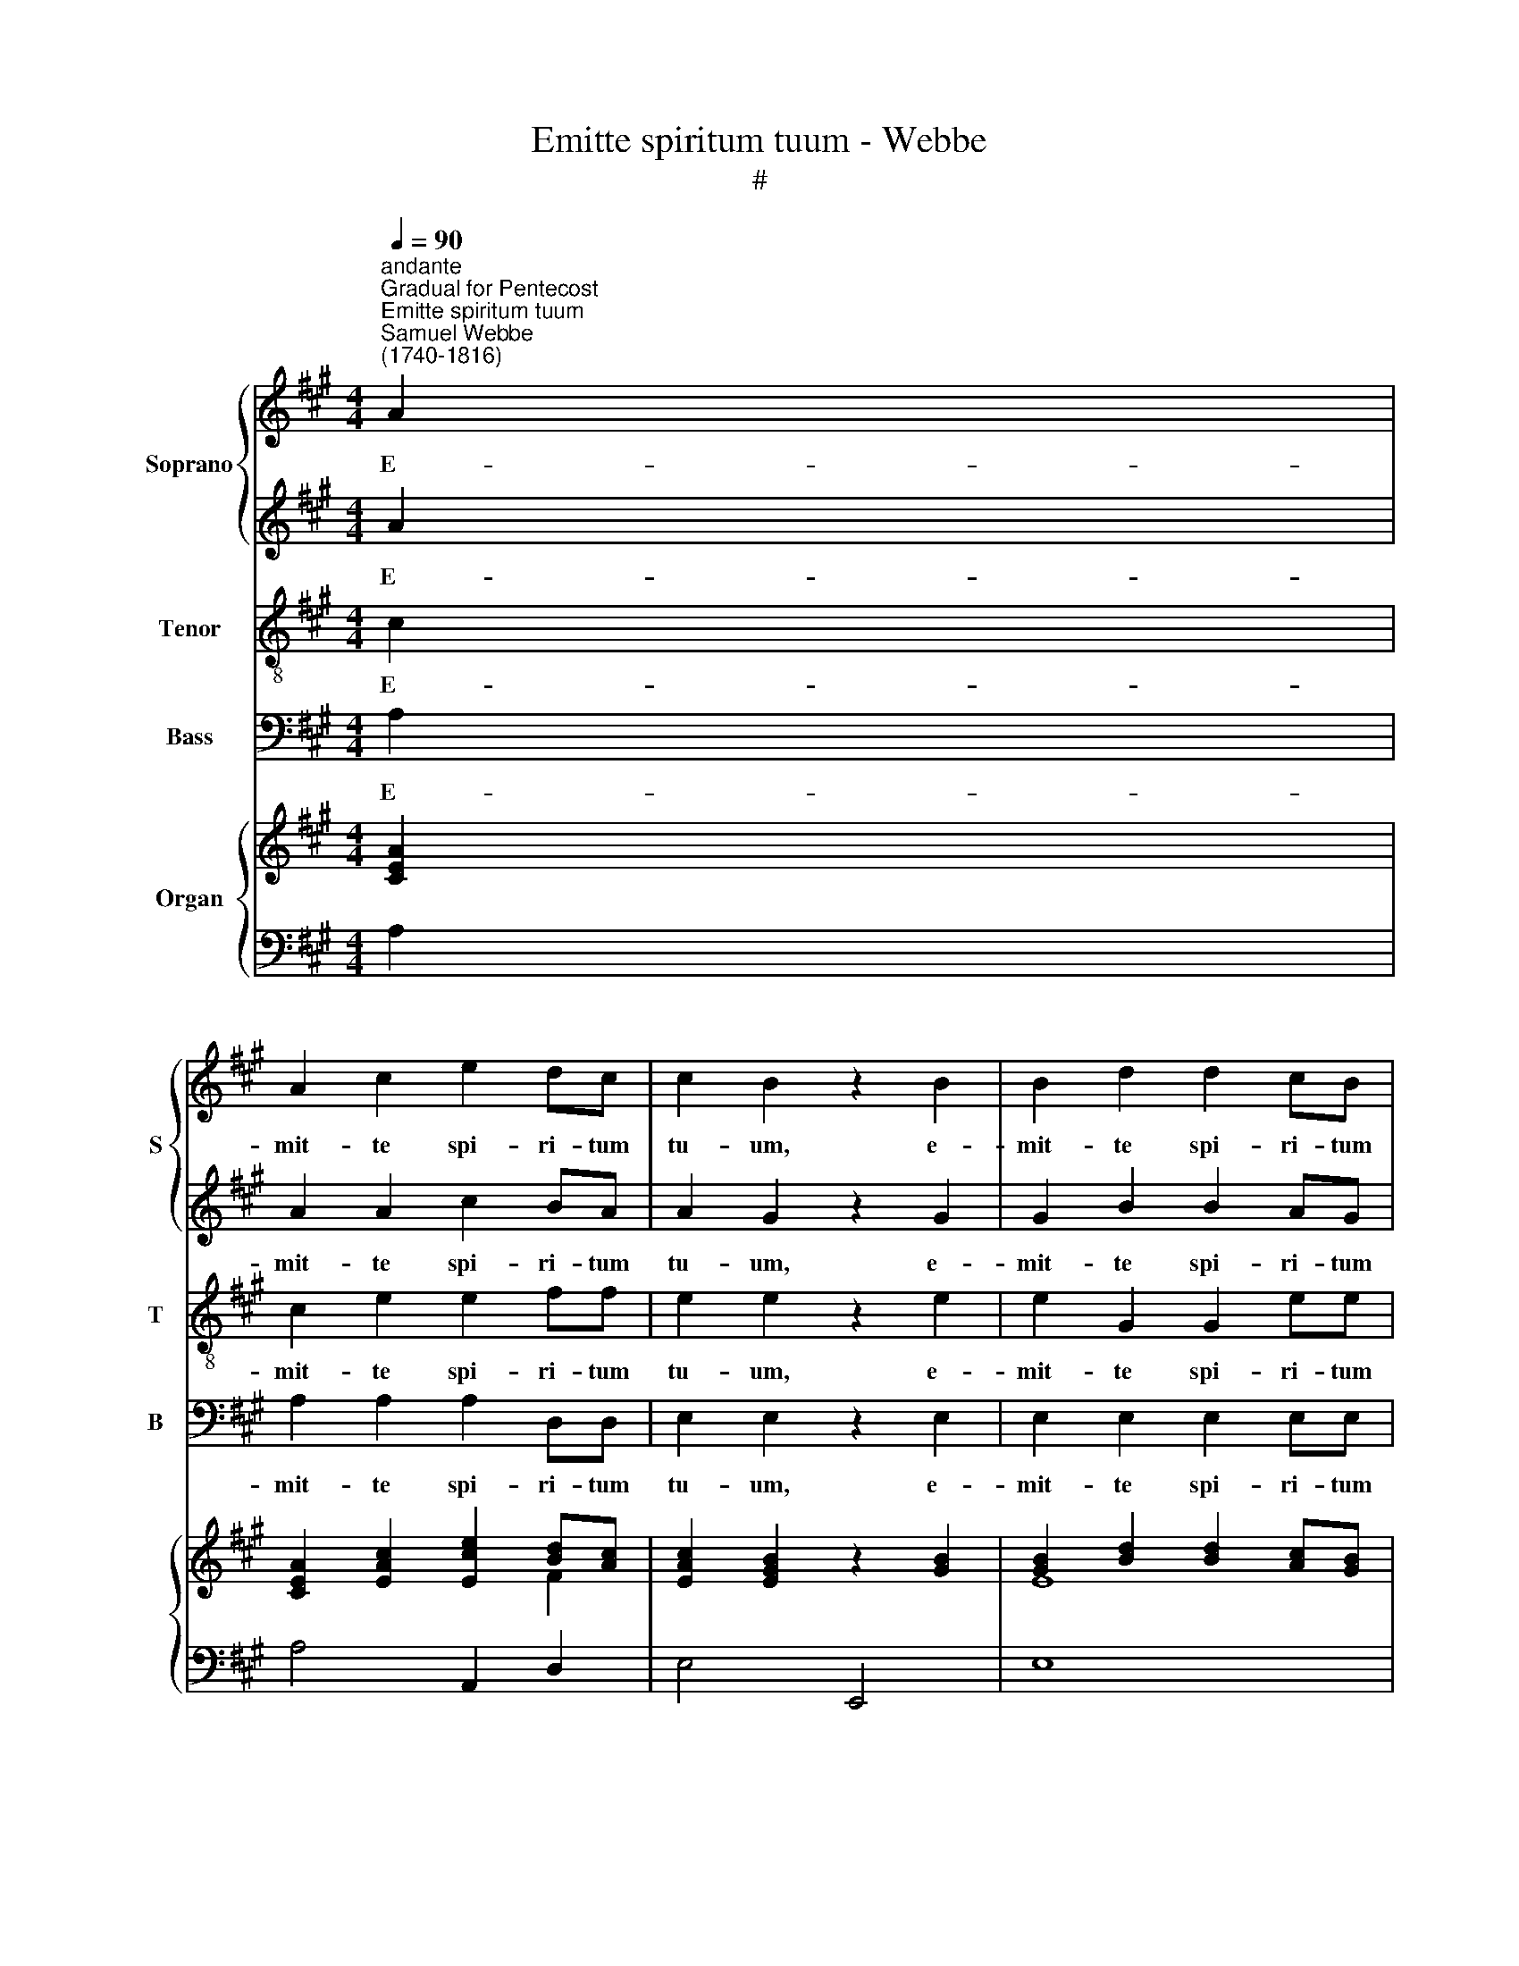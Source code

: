 X:1
T:Emitte spiritum tuum - Webbe
T:#
%%score { 1 | 2 } 3 4 { ( 5 6 ) | ( 7 8 ) }
L:1/8
Q:1/4=90
M:4/4
K:A
V:1 treble nm="Soprano" snm="S"
V:2 treble 
V:3 treble-8 nm="Tenor" snm="T"
V:4 bass nm="Bass" snm="B"
V:5 treble nm="Organ"
V:6 treble 
V:7 bass 
V:8 bass 
V:1
"^andante""^Gradual for Pentecost""^Emitte spiritum tuum""^Samuel Webbe\n(1740-1816)" A2 | %1
w: E-|
 A2 c2 e2 dc | c2 B2 z2 B2 | B2 d2 d2 cB | c2 c2 z eee |[M:4/4] e2 f2 z ddd | d2 e2 z ccB | %7
w: mit- te spi- ri- tum|tu- um, e-|mit- te spi- ri- tum|tu- um, et cre- a-|bun- tur, et cre- a-|bun- tur et re- no-|
 A2 (Bc) d2 c2 | c2 B2 B2 cd | d2 c2 z ccc | d2 c2 B2 BB | c2 c2 z ccc | d2 c2 B2 BB | c2 c2 z4 | %14
w: va- bis * fa- ciem|ter- rae, fa- ci- em|ter- rae, et re- no-|va- bis fa- ci- em|ter- rae, et re- no-|va- bis fa- ci- em|ter- rae.|
 z8 | z4 z2!mf! c2 | c2 c2 ^d2 dd | e2 B2 z2 B2 | c2 c2 z2 c2 | B2 B2 z2 B2 | A2 A2 A2 GG | %21
w: |E-|mit- te spi- ri- tum|tu- um, e-|mit- te, e-|mit- te, e-|mit- te spi- ri- tum|
 G2 F2 z4 | z8 | z4!f! e2 ee | e2 e2 e2 ^dd | e2 e2 z4 | z8 | z8 | z4 z2 e2 | e2 d2 d2 cB | %30
w: tu- um,||et re- no-|va- bis fa- ci- em|ter- rae,|||e-|mit- te spi- ri- tum|
 c2 c2 z cde | f2 e2 d2 cc | cBee e2 d2 | d2 cc TB4 | c8 ||!f!"^allegro"[Q:1/4=120] A3 A A2 B2 | %36
w: tu- um et re- no-|va- bis fa- ci- em|ter- rae, re- no- va- bis|fa- ci- em ter-|rae.|Al- le- lu- ja,|
 c3 c c2 d2 | (e2 c2) (d2 B2) | c4 c4 | c2 f2 ^d2 d2 | e3 e e2 f2 | %41
w: al- le- lu- ja,|al\- * le\- *|lu- ja,|al- le- lu- ja,|al- le- lu- ja,|
[Q:1/4=120][Q:1/4=120][Q:1/4=120][Q:1/4=120] e4 ^d4 | e4 e4 |!p! A3 G F2 A2 | d3 c B2 B2 | %45
w: al- le-|lu- ja,|al- le- lu- ja,|al- le- lu- ja,|
 e3 d c2 d2 | c2 B2 c2 c2 |!f! A3 G F2 A2 | d3 c B2 B2 | e3 d c2 d2 | %50
w: al- le- lu- ja,|al- le- lu- ja,|al- le- lu- ja,|al- le- lu- ja,|al- le- lu- ja,|
 c2 B2 c2[Q:1/4=60] !fermata!c2 ||[K:F][M:3/4]!pp!"^slow, with feeling"[Q:1/4=80] A4!<(! A2 | %52
w: al- le- lu- ja.|Ve- ni,|
 (A2 e2)!<)! d2 |[M:3/4][Q:1/4=80][Q:1/4=80][Q:1/4=80][Q:1/4=80]!>(! d4 B2!>)! | G6 | %55
w: san\- * cte|spi- ri-|tus,|
!<(! G2 A2!<)! B2 | c4 A2 | F2 D2 G2 | !>!F3 F E2 | z2 (F2 A2) | c2 c2 c2 | d6 | c6 | %63
w: re- ple tu-|o- rum|cor- da fi-|de- li- um:|et *|tu- i a-|mo-|ris|
"^cresc." =B2 B2 B2 | c2 d2 e2 | (e4 d2) | c6 |!f!"^rall."[Q:1/4=72] c2 c2 c2 | _A2 G2 F2 | %69
w: in e- is|i- gnem ac-|cen\- *|de,|in e- is|i- gnem ac-|
 !fermata!c6 | !fermata!C6 |] %71
w: cen-|do.|
V:2
 A2 | A2 A2 c2 BA | A2 G2 z2 G2 | G2 B2 B2 AG | A2 A2 z ccc |[M:4/4] c2 d2 z BBB | B2 c2 z AAG | %7
w: E-|mit- te spi- ri- tum|tu- um, e-|mit- te spi- ri- tum|tu- um, et cre- a-|bun- tur, et cre- a-|bun- tur et re- no-|
 F2 (GA) B2 A2 | A2 G2 G2 AB | B2 A2 z AAA | A2 A2 A2 GG | A2 A2 z AAA | A2 A2 A2 GG | A2 A2 z4 | %14
w: va- bis * fa- ciem|ter- rae, fa- ci- em|ter- rae, et re- no-|va- bis fa- ci- em|ter- rae, et re- no-|va- bis fa- ci- em|ter- rae.|
 z8 | z8 | z8 | z8 | z8 | z8 | z8 | z4!f! E2 GA | B2 B2 z Bc^d | e2 E2 z EFG | A2 G2 F2 FF | %25
w: |||||||et cre- a-|bun- tur, et cre- a-|bun- tur, et re- no-|va- bis fa- ci- em|
 G2 G2 z4 | z8 | z8 | z4 z2 c2 | c2 B2 B2 AG | A2 A2 z AAc | d2 c2 B2 AA | AGGG A2 A2 | %33
w: ter- rae,|||e-|mit- te spi- ri- tum|tu- um et re- no-|va- bis fa- ci- em|ter- rae, re- no- va- bis|
 G2 AA (A2 TG2) | A8 ||!f! A3 A A2 G2 | A3 A A2 B2 | (c2 A2) (B2 G2) | A4 A4 | A3 A A2 F2 | %40
w: fa- ci- em ter\- *|rae.|Al- le- lu- ja,|al- le- lu- ja,|al\- * le\- *|lu- ja,|al- le- lu- ja,|
 G3 A B2 A2 | G4 F4 | E4 E4 |!p! E3 E F2 F2 | B3 A G2 G2 | c3 B A2 B2 | A2 G2 A2 A2 | %47
w: al- le- lu- ja,|al- le-|lu- ja,|al- le- lu- ja,|al- le- lu- ja,|al- le- lu- ja,|al- le- lu- ja,|
!f! E3 E F2 F2 | B3 A G2 G2 | c3 B A2 B2 | A2 G2 A2 !fermata!A2 ||[K:F][M:3/4]!pp! C4 ^C2 | D4 D2 | %53
w: al- le- lu- ja,|al- le- lu- ja,|al- le- lu- ja,|al- le- lu- ja.|Ve- ni,|san- cte|
[M:3/4]!>(! D4 D2!>)! | E6 |!<(! E2 F2!<)! G2 | A4 F2 | F2 D2 D2 | !>!C3 C C2 | z2 F4 | G2 E2 F2 | %61
w: spi- ri-|tus,|re- ple tu-|o- rum|cor- da fi-|de- li- um:|et|tu- i a-|
 F6 | F6 |"^cresc." F2 F2 F2 | E2 A2 A2 | (G4 F2) | E6 |!f!"^rall." c2 c2 c2 | _A2 G2 F2 | %69
w: mo-|ris|in e- is|i- gnem ac-|cen\- *|de,|in e- is|i- gnem ac-|
 !fermata!c6 | !fermata!C6 |] %71
w: cen-|do.|
V:3
 c2 | c2 e2 e2 ff | e2 e2 z2 e2 | e2 G2 G2 ee | e2 A2 z2 z2 |[M:4/4][K:treble-8] z AAA d2 d2 | %6
w: E-|mit- te spi- ri- tum|tu- um, e-|mit- te spi- ri- tum|tu- um,|et cre- a- bun- tur,|
 z AAA e2 e2 | z fff f4 | e4 e2 ee | e2 e2 z eee | d2 e2 f2 ee | e2 A2 z eee | d2 e2 f2 ee | %13
w: et cre- a- bun- tur|et re- no- va-|bis fa- ci- em|ter- rae, et re- no-|va- bis fa- ci- em|ter- rae, et re- no-|va- bis fa- ci- em|
 e2 A2 z4 | z8 | z8 | z2!mf! c2 B2 A2 | z2 e2 B2 e2 | z2 e2 c2 e2 | z2 e2 B2 e2 | e>e e2 ^d2 ee | %21
w: ter- rae.|||E- mit- te|e- mit- te,|e- mit- te,|e- mit- te|spi- ri- tum, spi- ri- tum|
 e2 ^d2 z4 |!f! B2 ^de f2 f2 | z Bc^d e2 B2 | z ABB ccBB | B2 B2 z4 | z8 | z8 | z!mf! edc cc A2 | %29
w: tu- um,|et cre- a- bun- tur,|et cre- a- bun- tur,|et re- no- va- bis fa- ciem|ter- rae,|||e- mit- te spi- ri- tum|
 e8 | e4 z4 | z AAA B2 (cf) | e2 B2 f2 f2 | e2 ec d4 | c8 ||!f! c3 c c2 e2 | e3 e e2 e2 | e4 e4 | %38
w: tu-|um|et re- no- va- bis, *|re- no- va- bis|fa- ci- em ter-|rae.|Al- le- lu- ja,|al- le- lu- ja,|al- le-|
 e4 A4 | c2 c2 B2 B2 | B3 A G2 c2 | B4 A4 | G4 G4 |!p! A3 A A2 A2 | B3 B B2 B2 | c3 c c2 f2 | %46
w: lu- ja,|al- le- lu- ja,|al- le- lu- ja,|al- le-|lu- ja,|al- le- lu- ja,|al- le- lu- ja,|al- le- lu- ja,|
 e2 e2 e2 e2 |!f! A3 A A2 A2 | B3 B B2 B2 | c3 c c2 f2 | e2 e2 e2 !fermata!e2 || %51
w: al- le- lu- ja,|al- le- lu- ja,|al- le- lu- ja,|al- le- lu- ja,|al- le- lu- ja.|
[K:F][M:3/4]!pp! A4!<(! G2 | F4!<)! F2 |[M:3/4][K:treble-8]!>(! (F2 ^F2) G2!>)! | G6 | z6 | %56
w: Ve- ni,|san- cte|spi\- * ri-|tus,||
 (A2 B2) c2 | d2 B2 B2 | !>!A3 G G2 | (A4 c2) | c2 G2 A2 | A6 | A6 |"^cresc." d2 d2 d2 | c2 c2 c2 | %65
w: cor\- * da,|cor- da fi-|de- li- um:|et *|tu- i a-|mo-|ris|in e- is|i- gnem ac-|
 (c2 =B4) | c6 |!f!"^rall." c2 c2 c2 | _A2 G2 F2 | !fermata!c6 | !fermata!C6 |] %71
w: cen\- *|de,|in e- is|i- gnem ac-|cen-|do.|
V:4
 A,2 | A,2 A,2 A,2 D,D, | E,2 E,2 z2 E,2 | E,2 E,2 E,2 E,E, | A,2 A,,2 z A,A,A, | %5
w: E-|mit- te spi- ri- tum|tu- um, e-|mit- te spi- ri- tum|tu- um, et cre- a-|
[M:4/4] A,2 A,2 z A,A,A, | A,2 A,2 z A,,A,,A,, | D,2 (D,C,) B,,2 (C,D,) | E,2 E,2 E,2 E,E, | %9
w: bun- tur, et cre- a-|bun- tur et re- no-|va- bis * fa- ciem *|ter- rae, fa- ci- em|
 A,2 A,,2 z A,A,G, | F,2 E,2 D,2 E,E, | A,2 A,,2 z A,A,G, | F,2 E,2 D,2 E,E, | A,2 A,,2 z4 | z8 | %15
w: ter- rae, et re- no-|va- bis fa- ci- em|ter- rae, et re- no-|va- bis fa- ci- em|ter- rae.||
 z4 z2!mf! A,2 | A,2 A,2 F,2 F,F, | G,2 G,2 z2 G,2 | A,2 A,2 z2 G,2 | G,2 G,2 z2 G,2 | %20
w: E-|mit- te spi- ri- tum|tu- um, e-|mit- te, e-|mit- te, e-|
 F,2 F,2 F,2 E,E, | B,2 B,,2!f! E,2 E,E, | ^D,2 B,,2 B,2 A,A, | G,2 G,2 E,2 ^D,D, | %24
w: mit- te spi- ri- tum|tu- um, et cre- a-|bun- tur, et cre- a-|bun- tur, et re- no-|
 C,2 B,,2 A,,2 B,,B,, | E,2 E,2 z4 | z8 | z2!mf! E,2 E,2 =D,2 | C,2 B,,A,, E,4 | E,4 E,2 E,E, | %30
w: va- bis fa- ci- em|ter- rae,||e- mit- te|spi- ri- tum tu-|um, spi- ri- tum|
 A,,2 A,,2 (A,=G,)F,E, | D,2 D,2 D,2 D,D, | E,E,E,E, F,2 B,2 | E,2 A,A, E,4 | A,,8 || %35
w: tu- um et * re- no-|va- bis fa- ci- em|ter- rae, re- no- va- bis|fa- ci- em ter-|rae.|
!f! A,3 A, A,2 E,2 | A,3 A, A,2 A,2 | A,4 E,4 | A,4 A,4 | A,2 F,2 B,2 B,,2 | E,3 F, G,2 A,2 | %41
w: Al- le- lu- ja,|al- le- lu- ja,|al- le-|lu- ja,|al- le- lu- ja,|al- le- lu- ja,|
 B,4 B,,4 | E,4 E,4 |!p! C,3 C, D,2 D,2 | B,,3 B,, E,2 E,2 | C,3 C, F,2 D,2 | E,2 E,2 A,2 A,,2 | %47
w: al- le-|lu- ja,|al- le- lu- ja,|al- le- lu- ja,|al- le- lu- ja,|al- le- lu- ja,|
!f! C,3 C, D,2 D,2 | B,,3 B,, E,2 E,2 | C,3 C, F,2 D,2 | E,2 E,2 A,2 !fermata!A,,2 || %51
w: al- le- lu- ja,|al- le- lu- ja,|al- le- lu- ja,|al- le- lu- ja.|
[K:F][M:3/4]!pp! F,4!<(! E,2 | D,4!<)! D,2 |[M:3/4]!>(! B,,4 B,,2!>)! | C,6 | z6 | (F,2 G,2) A,2 | %57
w: Ve- ni,|san- cte|spi- ri-|tus,||cor\- * da,|
 B,2 B,,2 B,,2 | !>!C,3 C, C,2 | F,6 | E,2 C,2 F,2 | D,6 | F,6 |"^cresc." G,2 G,2 ^G,2 | %64
w: cor- da fi-|de- li- um:|et|tu- i a-|mo-|ris|in e- is|
 A,2 F,2 F,2 | G,6 | C,6 |!f!"^rall." C2 C2 C2 | _A,2 G,2 F,2 | !fermata!C6 | !fermata!C,6 |] %71
w: i- gnem ac-|cen-|de,|in e- is|i- gnem ac-|cen-|do.|
V:5
 [CEA]2 | [CEA]2 [EAc]2 [Ece]2 [Bd][Ac] | [EAc]2 [EGB]2 z2 [GB]2 | [GB]2 [Bd]2 [Bd]2 [Ac][GB] | %4
 [EAc]2 [EAc]2 z [ce][ce][ce] |[M:4/4] [ce]2 [df]2 z [Bd][Bd][Bd] | [Bd]2 [ce]2 z [Ac][Ac][GB] | %7
 [FA]2 ([GB][Ac] [Bd]2) [Ac]2 | [Ac]2 [GB]2 [GB]2 [Ac][Bd] | [Bd]2 [Ac]2 z [EAc][EAc][EAc] | %10
 [DAd]2 [EAc]2 [FAB]2 [EGB][EGB] | [EAc]2 [EAc]2 z [EAc][EAc][EAc] | %12
 [DAd]2 [EAc]2 [FAB]2 [EGB][EGB] | [EAc]2 [EAc]2 z (ecA) | (.G.F) Bc/d/ A2 TG2 | [CEA]4 z2 [EAc]2 | %16
 [EAc]2 [EAc]2 [AB^d]2 [ABd]2 | [EBe]2 [EB]2 z beB | c2 c2 z acA | e2 B2 z (beB) | %20
 (c2 e2) [B^da]2 [Beg][Beg] | [Beg]2 [B^df]2!f! E2 GA | [B,FB]2 [^DFB]2 z [DB][Ec][F^d] | %23
 [EBe]2 E2 e4 | [Ae]2 [Ge]2 [Fce]2 [FB^d]2 | [GBe]2 [GBe]2 z Bc^d | eB e4 ^d2 | [Ge]4 z4 | %28
 A,E[G,D][A,C] [A,C]EA[ce] | [ce]2 [Bd]2 [Bd]2 [Ac][GB] | [Ac]2 [Ac]2 z [EAc][DA][Ace] | %31
 [df]2 [ce]2 [Bd]2 [Ac][Ac] | [Ac][GB][Ge][Ge] [Ae]2 [Ad]2 | [EGd]2 [EAc][EAc] [DB]4 | [CEA]8 || %35
 [CEA]3 [CEA] [CEA]2 [EGB]2 | [Ac]3 [Ac] [Ac]2 [Bd]2 | [ce]2 [Ac]2 [Bd]2 [GB]2 | [EAc]4 [EAc]4 | %39
 [Ac]2 [Acf]2 [A^d]2 [FAd]2 | [EGe]3 [EAe] [EBe]2 [Acf]2 | [GBe]4 [FAB^d]4 | [EGBe]4 [EGBe]4 | %43
!p! [EA]3 [EG] [DF]2 [FA]2 | [DFBd]3 [Ac] [GB]2 [GB]2 | [EGce]3 [Bd] [FAc]2 [FBd]2 | %46
 [EAc]2 [EGB]2 [EAc]2 [EAc]2 | [EA]3 [EG] F2 [FA]2 | [DFBd]3 [Ac] [GB]2 [GB]2 | %49
 [EGce]3 [Bd] [FAc]2 [FBd]2 | [EAc]2 [EGB]2 [EAc]2 !fermata![EAc]2 || %51
[K:F][M:3/4] [CA]4!<(! [^CA]2 | (A2 e2)!<)! d2 |[M:3/4]!>(! d4 B2!>)! | [EG]6 | %55
!<(! ([EG]2 [FA]2!<)! [GB]2) | [Ac]4 [FA]2 | F2 D2 G2 | F4 E2 | z2 (F2 A2) | [Gc]2 [Ec]2 [Fc]2 | %61
 [Fd]6 | [Fc]6 |"^cresc." =B2 B2 B2 | [Ec]2 d2 e2 | [Ge]4 [Fd]2 | [Ec]6 | %67
"^rall."!f! [CE]2 [CF]2 [CG]2 | [C_A]2 [CG]2 [CF]2 | !fermata![G,CE]6 | !fermata![E,G,C]6 |] %71
V:6
 x2 | x6 F2 | x8 | E8 | x8 |[M:4/4] x8 | x8 | F8 | E4 E4 | E4 x4 | x8 | x8 | x8 | x8 | x2 F2 E4 | %15
 x8 | x8 | x8 | x8 | x8 | x8 | x8 | x8 | x8 | x8 | x8 | x8 | x8 | x8 | x4[I:staff +1] E,4 | %30
[I:staff -1] x8 | x8 | x4 F4 | x4 A2 G2 | x8 || x8 | E6 E2 | E4 E4 | x8 | x8 | x8 | x8 | x8 | x8 | %44
 x8 | x8 | x8 | x8 | x8 | x8 | x8 ||[K:F][M:3/4] x6 | D6 |[M:3/4] D6 | x6 | x6 | x6 | x2 D4 | %58
[I:staff +1] A,3 G, G,2 |[I:staff -1] x6 | x6 | x6 | x6 | [DF]6 | x2 A4 | x6 | x6 | x6 | x6 | x6 | %70
 x6 |] %71
V:7
 A,2 | A,4 A,,2 D,2 | E,4 E,,4 | E,8 | A,2 A,,2 A,4 |[M:4/4] A,2 A,,2 A,4 | A,2 A,,2 A,4 | %7
 D,2 D,C, B,,2 C,D, | E,2 E,,2 E,4 | A,2 A,,2 A,3 G, | F,2 E,2 D,2 E,E, | A,2 A,,2 A,3 G, | %12
 F,2 E,2 D,2 E,E, | A,2 A,,2 A,2 C2 | D2 [D,B,]2 [E,C]2- [E,B,]2 | A,2 A,,2 A,4 | A,2 A,,2 F,4 | %17
 G,2 G,,2 [G,B,E]4- | [A,CE]4 [A,CE]4- | [G,B,E]4 [G,B,]4 | [F,A,]2 z2 F,2 E,E, | B,2 B,,2 E,4 | %22
 ^D,2 B,,2 B,2 A,2 | G,2 G,2 E,2 ^D,2 | C,2 B,,2 A,,2 B,,2 | E,2 E,,2 (!>!B,2 A,2 | %26
 G,2) z G, A,2 B,2 | E,2!mf! E,2 E,2 [D,G,]2 | C,2 B,,A,, E,3 E, | E,4 E,2 E,,2 | %30
 A,,2 A,2 A,=G,F,E, | D,4 D,4 | E,2 E,E, F,2 B,,2 | E,2 A,,C, E,2- [E,,E,]2 | [A,,E,]8 || %35
!f! A,3 A, A,2 E,2 | A,3 A, A,2 A,,2 | A,4 E,4 | A,4 A,,4 | A,2 F,2 B,2 B,,2 | E,3 F, G,2 A,2 | %41
 B,4 [B,,B,]4 | [E,B,]4 [E,B,]4 | [C,A,]3 [C,A,] [D,A,]2 [D,A,]2 | %44
 [B,,B,]3 [B,,B,] [E,B,]2 [E,B,]2 | [C,C]3 [C,C] [F,C]2 D,2 | E,2 E,2 A,2 A,,2 | %47
 [C,A,]3 [C,A,] [D,A,]2 [D,A,]2 | [B,,B,]3 [B,,B,] [E,B,]2 [E,B,]2 | [C,C]3 [C,C] [F,C]2 D,2 | %50
 E,2 E,2 A,2 !fermata!A,,2 ||[K:F][M:3/4] ([F,A,]4 [E,G,]2 | [D,F,]6-) |[M:3/4] F,2 ^F,2 G,2 | %54
 [C,G,]6 | z6 | ([F,A,]2 [G,B,]2 [A,C]2) | x6 | x6 | x6 | x6 | x6 | x6 | x6 | C6 | C2 =B,4 | %66
 [C,C]6 | [C,,C,E,]2 [D,,C,F,]2 [E,,C,G,]2 | [F,,C,_A,]2 [G,,C,G,]2 [_A,,C,F,]2 | %69
 !fermata![C,,C,]6 | !fermata![C,,C,]6 |] %71
V:8
 x2 | x8 | x8 | x8 | x8 |[M:4/4] x8 | x8 | x8 | x8 | x8 | x8 | x8 | x8 | x8 | x8 | x8 | x8 | x8 | %18
 x8 | x8 | x8 | x8 | x8 | x8 | x8 | x8 | x8 | x8 | x8 | x8 | x8 | x8 | x8 | x8 | x8 || x8 | x8 | %37
 x8 | x8 | x8 | x8 | x8 | x8 | x8 | x8 | x8 | x8 | x8 | x8 | x8 | x8 ||[K:F][M:3/4] x6 | x6 | %53
[M:3/4] B,,6 | x6 | x6 | x6 | [B,D]2 [B,,B,]4 | [C,C]6 | [F,A,]4- [F,C]2 | [E,C]2 [C,G,]2 [F,A,]2 | %61
 [D,A,]6 | [F,A,]6 | G,4 ^G,2 | A,2 F,2 F,2 | G,6 | x6 | x6 | x6 | x6 | x6 |] %71

